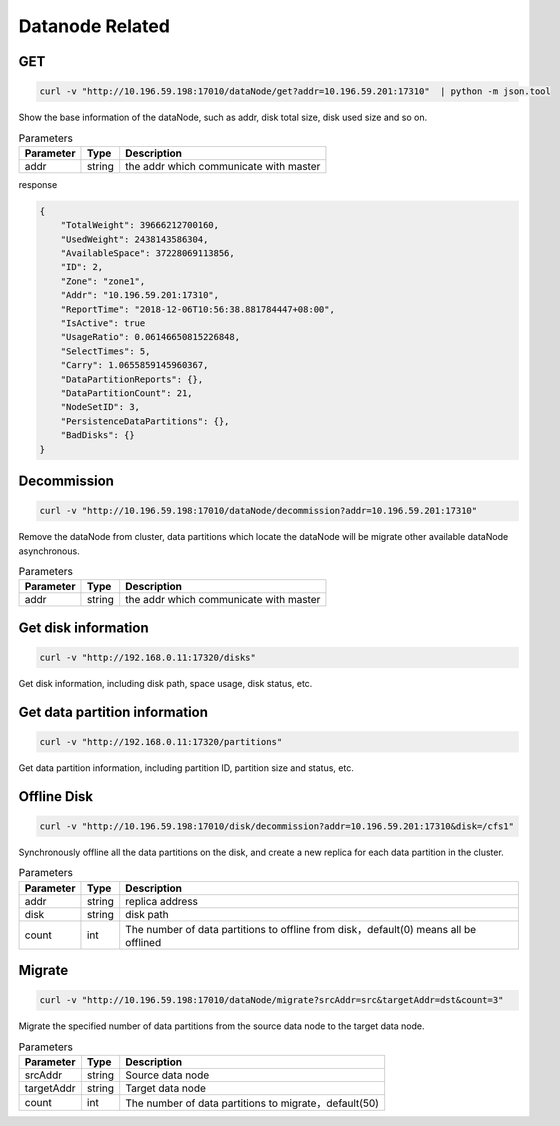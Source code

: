 Datanode Related
================

GET
-----

.. code-block:: bash

   curl -v "http://10.196.59.198:17010/dataNode/get?addr=10.196.59.201:17310"  | python -m json.tool


Show the base information of the dataNode, such as addr, disk total size, disk used size and so on.

.. csv-table:: Parameters
   :header: "Parameter", "Type", "Description"
   
   "addr", "string", "the addr which communicate with master"

response

.. code-block:: json

   {
       "TotalWeight": 39666212700160,
       "UsedWeight": 2438143586304,
       "AvailableSpace": 37228069113856,
       "ID": 2,
       "Zone": "zone1",
       "Addr": "10.196.59.201:17310",
       "ReportTime": "2018-12-06T10:56:38.881784447+08:00",
       "IsActive": true
       "UsageRatio": 0.06146650815226848,
       "SelectTimes": 5,
       "Carry": 1.0655859145960367,
       "DataPartitionReports": {},
       "DataPartitionCount": 21,
       "NodeSetID": 3,
       "PersistenceDataPartitions": {},
       "BadDisks": {}
   }


Decommission
-------------

.. code-block:: bash

   curl -v "http://10.196.59.198:17010/dataNode/decommission?addr=10.196.59.201:17310"


Remove the dataNode from cluster, data partitions which locate the dataNode will be migrate other available dataNode asynchronous.

.. csv-table:: Parameters
   :header: "Parameter", "Type", "Description"
   
   "addr", "string", "the addr which communicate with master"


Get disk information
---------

.. code-block:: bash

      curl -v "http://192.168.0.11:17320/disks"


Get disk information, including disk path, space usage, disk status, etc.


Get data partition information
---------

.. code-block:: bash

      curl -v "http://192.168.0.11:17320/partitions"


Get data partition information, including partition ID, partition size and status, etc.


Offline Disk
-------------

.. code-block:: bash

   curl -v "http://10.196.59.198:17010/disk/decommission?addr=10.196.59.201:17310&disk=/cfs1"

Synchronously offline all the data partitions on the disk, and create a new replica for each data partition in the cluster.

.. csv-table:: Parameters
   :header: "Parameter", "Type", "Description"

   "addr", "string", "replica address"
   "disk", "string", "disk path"
   "count", "int", "The number of data partitions to offline from disk，default(0) means all be offlined"


Migrate
---------

.. code-block:: bash

   curl -v "http://10.196.59.198:17010/dataNode/migrate?srcAddr=src&targetAddr=dst&count=3"

Migrate the specified number of data partitions from the source data node to the target data node.

.. csv-table:: Parameters
   :header: "Parameter", "Type", "Description"
   
   "srcAddr", "string", "Source data node"
   "targetAddr", "string", "Target data node"
   "count", "int", "The number of data partitions to migrate，default(50)"
